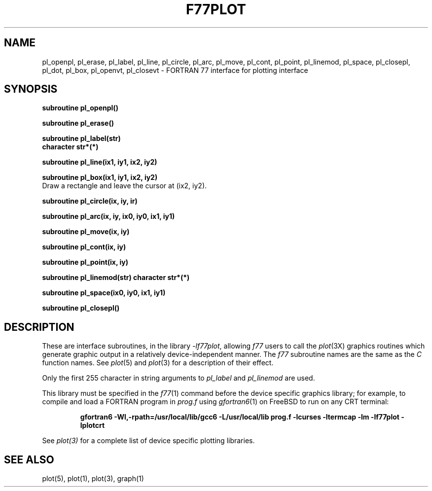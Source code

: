.\" Copyright (c) 1985 Regents of the University of California.
.\" All rights reserved.  The Berkeley software License Agreement
.\" specifies the terms and conditions for redistribution.
.\"
.\"	@(#)plot.3f	6.3 (Berkeley) 4/30/86
.\"
.TH F77PLOT 3 "July 31, 2018"
.UC 6
.SH NAME
pl_openpl, pl_erase, pl_label, pl_line, pl_circle, pl_arc, pl_move, pl_cont, pl_point, pl_linemod, \
pl_space, pl_closepl, pl_dot, pl_box, pl_openvt, pl_closevt \- FORTRAN 77 interface for plotting interface
.SH SYNOPSIS
.nf
.B subroutine pl_openpl()
.PP
.B subroutine pl_erase()
.PP
.B subroutine pl_label(str)
.B character str*(*)
.PP
.B subroutine pl_line(ix1, iy1, ix2, iy2)
.PP
.B subroutine pl_box(ix1, iy1, ix2, iy2)
.fi
Draw a rectangle and leave the cursor at (ix2, iy2).
.PP
.B subroutine pl_circle(ix, iy, ir)
.PP
.B
subroutine pl_arc(ix, iy, ix0, iy0, ix1, iy1)
.PP
.B subroutine pl_move(ix, iy)
.PP
.B subroutine pl_cont(ix, iy)
.PP
.B subroutine pl_point(ix, iy)
.PP
.B subroutine pl_linemod(str)
.B character str*(*)
.PP
.B subroutine pl_space(ix0, iy0, ix1, iy1)
.PP
.B subroutine pl_closepl()
.fi
.PP
.ft R
.SH DESCRIPTION
These are interface subroutines, in the library
.IR -lf77plot ,
allowing
.I f77
users to call the 
.IR plot (3X)
graphics routines
which generate graphic output in a relatively
device-independent manner.
The
.I f77
subroutine names are the same as the
.I C
function names.
See
.IR  plot (5)
and
.IR  plot (3)
for a description
of their effect.
.PP
Only the first 255 character in string arguments to
.I pl_label
and
.I pl_linemod
are used.
.PP
This library must be specified in the
.IR f77 (1)
command before the device specific graphics library;
for example, to compile and load a FORTRAN program in
.I prog.f
using
.IR gfortran6 (1)
on FreeBSD to run on any CRT terminal:
.br
.RS

.B gfortran6 -Wl,-rpath=/usr/local/lib/gcc6 -L/usr/local/lib prog.f -lcurses -ltermcap -lm -lf77plot -lplotcrt

.RE
.br
See
.IR plot(3)
for a complete list of device specific plotting libraries.
.SH "SEE ALSO"
plot(5), plot(1), plot(3), graph(1)
